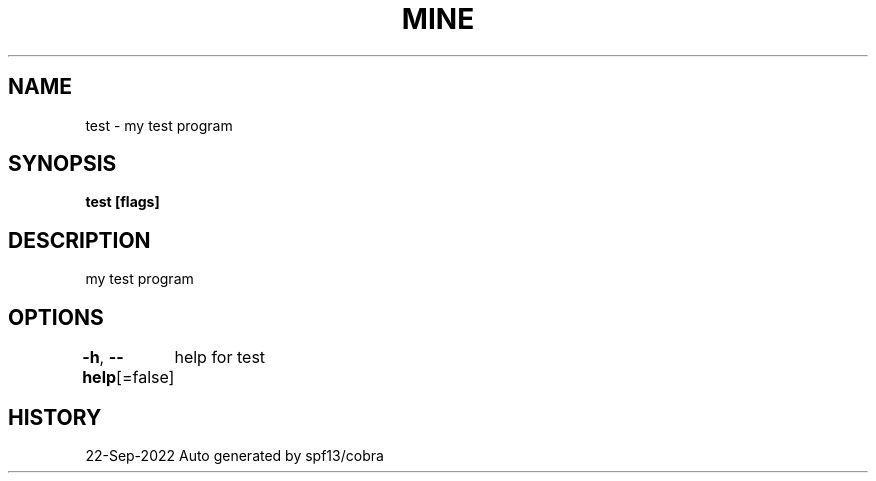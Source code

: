 .nh
.TH "MINE" "3" "Sep 2022" "Auto generated by spf13/cobra" ""

.SH NAME
.PP
test - my test program


.SH SYNOPSIS
.PP
\fBtest [flags]\fP


.SH DESCRIPTION
.PP
my test program


.SH OPTIONS
.PP
\fB-h\fP, \fB--help\fP[=false]
	help for test


.SH HISTORY
.PP
22-Sep-2022 Auto generated by spf13/cobra
